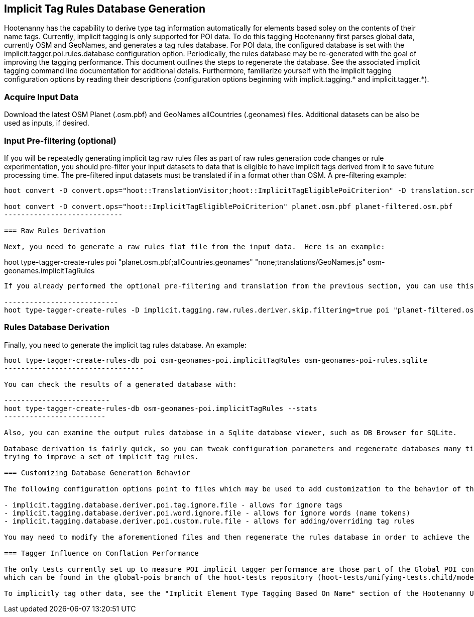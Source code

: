 
== Implicit Tag Rules Database Generation

Hootenanny has the capability to derive type tag information automatically for elements based soley on the contents of their name tags.  
Currently, implicit tagging is only supported for POI data.  To do this tagging Hootenanny first parses global data, currently OSM and GeoNames, 
and generates a tag rules database.  For POI data, the configured database is set with the implicit.tagger.poi.rules.database configuration 
option.  Periodically, the rules database may be re-generated with the goal of improving the tagging performance.  This document outlines 
the steps to regenerate the database.  See the associated implicit tagging command line documentation for additional details.  Furthermore, 
familiarize yourself with the implicit tagging configuration options by reading their descriptions (configuration options beginning with 
implicit.tagging.* and implicit.tagger.*).

=== Acquire Input Data

Download the latest OSM Planet (.osm.pbf) and GeoNames allCountries (.geonames) files.  Additional datasets can be also be used as inputs, if desired.

=== Input Pre-filtering (optional)

If you will be repeatedly generating implicit tag raw rules files as part of raw rules generation code changes or rule experimentation, 
you should pre-filter your input datasets to data that is eligible to have implicit tags derived from it to save future processing time.  
The pre-filtered input datasets must be translated if in a format other than OSM.  A pre-filtering example:

---------------------------
hoot convert -D convert.ops="hoot::TranslationVisitor;hoot::ImplicitTagEligiblePoiCriterion" -D translation.script="translations/GeoNames.js" allCountries.geonames allCountries-filtered.osm.pbf

hoot convert -D convert.ops="hoot::ImplicitTagEligiblePoiCriterion" planet.osm.pbf planet-filtered.osm.pbf
----------------------------

=== Raw Rules Derivation

Next, you need to generate a raw rules flat file from the input data.  Here is an example:

---------------------------
hoot type-tagger-create-rules poi "planet.osm.pbf;allCountries.geonames" "none;translations/GeoNames.js" osm-geonames.implicitTagRules
----------------------------

If you already performed the optional pre-filtering and translation from the previous section, you can use this example to save processing time which bypasses filtering and translation:

---------------------------
hoot type-tagger-create-rules -D implicit.tagging.raw.rules.deriver.skip.filtering=true poi "planet-filtered.osm.pbf;allCountries-filtered.geonames" "none;none" osm-geonames-poi.implicitTagRules
----------------------------

=== Rules Database Derivation

Finally, you need to generate the implicit tag rules database.  An example:

---------------------------
hoot type-tagger-create-rules-db poi osm-geonames-poi.implicitTagRules osm-geonames-poi-rules.sqlite
---------------------------------

You can check the results of a generated database with:

-------------------------
hoot type-tagger-create-rules-db osm-geonames-poi.implicitTagRules --stats
------------------------

Also, you can examine the output rules database in a Sqlite database viewer, such as DB Browser for SQLite. 

Database derivation is fairly quick, so you can tweak configuration parameters and regenerate databases many times with ease over the course of 
trying to improve a set of implicit tag rules.

=== Customizing Database Generation Behavior

The following configuration options point to files which may be used to add customization to the behavior of the POI implicit tag rules:

- implicit.tagging.database.deriver.poi.tag.ignore.file - allows for ignore tags
- implicit.tagging.database.deriver.poi.word.ignore.file - allows for ignore words (name tokens)
- implicit.tagging.database.deriver.poi.custom.rule.file - allows for adding/overriding tag rules

You may need to modify the aforementioned files and then regenerate the rules database in order to achieve the desired tagging performance.  There are additional customization options available.  See the configuration options "implicit.tagging.*" and "implicit.tagger.*".

=== Tagger Influence on Conflation Performance

The only tests currently set up to measure POI implicit tagger performance are those part of the Global POI conflation multiary regression tests, 
which can be found in the global-pois branch of the hoot-tests repository (hoot-tests/unifying-tests.child/model-training.child/train-multiary-poi.child).  Additional tests may be added in the future.

To implicitly tag other data, see the "Implicit Element Type Tagging Based On Name" section of the Hootenanny User Guide.









